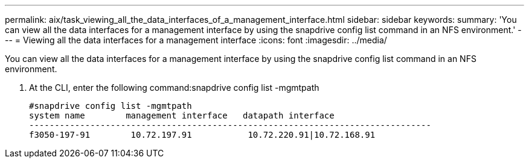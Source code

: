---
permalink: aix/task_viewing_all_the_data_interfaces_of_a_management_interface.html
sidebar: sidebar
keywords: 
summary: 'You can view all the data interfaces for a management interface by using the snapdrive config list command in an NFS environment.'
---
= Viewing all the data interfaces for a management interface
:icons: font
:imagesdir: ../media/

[.lead]
You can view all the data interfaces for a management interface by using the snapdrive config list command in an NFS environment.

. At the CLI, enter the following command:snapdrive config list -mgmtpath
+
----
#snapdrive config list -mgmtpath
system name        management interface   datapath interface
-------------------------------------------------------------------------------
f3050-197-91        10.72.197.91           10.72.220.91|10.72.168.91
----
